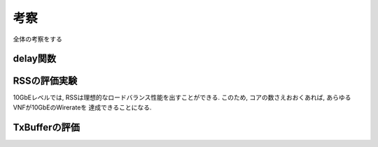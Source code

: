 

考察
=====

全体の考察をする

delay関数
---------


RSSの評価実験
--------------

10GbEレベルでは, RSSは理想的なロードバランス性能を出すことができる.
このため, コアの数さえおおくあれば, あらゆるVNFが10GbEのWirerateを
達成できることになる.

TxBufferの評価
--------------


